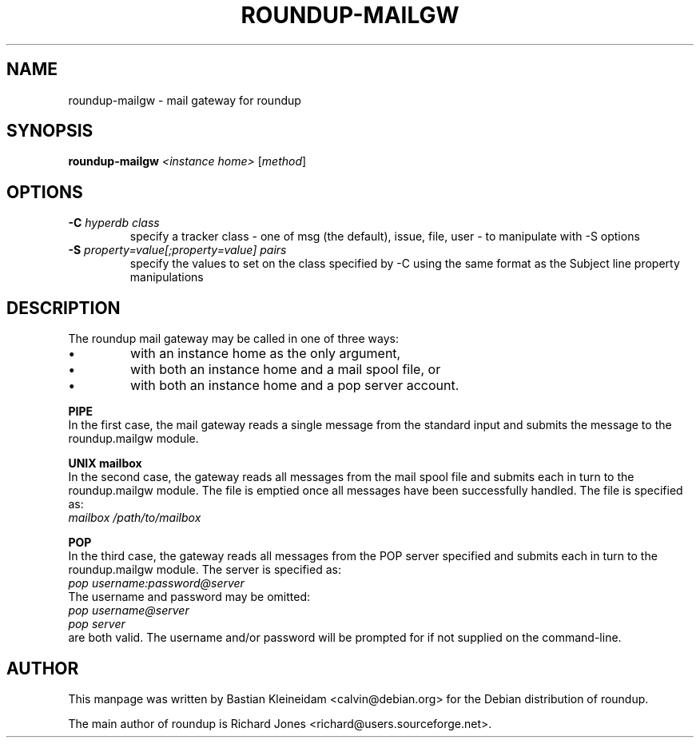 .TH ROUNDUP-MAILGW 1 "24 January 2003"
.SH NAME
roundup-mailgw \- mail gateway for roundup
.SH SYNOPSIS
\fBroundup-mailgw\fP \fI<instance home>\fP [\fImethod\fP]
.SH OPTIONS
.TP
\fB-C\fP \fIhyperdb class\fP
specify a tracker class - one of msg (the default), issue, file, user - to
manipulate with -S options
.TP
\fB-S\fP \fIproperty=value[;property=value] pairs\fP
specify the values to set on the class specified by -C using the same
format as the Subject line property manipulations
.SH DESCRIPTION
The roundup mail gateway may be called in one of three ways:
.IP \(bu
with an instance home as the only argument,
.IP \(bu
with both an instance home and a mail spool file, or
.IP \(bu
with both an instance home and a pop server account.
.PP
\fBPIPE\fP
.br
In the first case, the mail gateway reads a single message from the
standard input and submits the message to the roundup.mailgw module.

\fBUNIX mailbox\fP
.br
In the second case, the gateway reads all messages from the mail spool
file and submits each in turn to the roundup.mailgw module. The file is
emptied once all messages have been successfully handled. The file is
specified as:
 \fImailbox /path/to/mailbox\fP

\fBPOP\fP
.br
In the third case, the gateway reads all messages from the POP server
specified and submits each in turn to the roundup.mailgw module. The
server is specified as:
 \fIpop username:password@server\fP
.br
The username and password may be omitted:
 \fIpop username@server\fP
 \fIpop server\fP
.br
are both valid. The username and/or password will be prompted for if
not supplied on the command-line.
.SH AUTHOR
This manpage was written by Bastian Kleineidam
<calvin@debian.org> for the Debian distribution of roundup.

The main author of roundup is Richard Jones
<richard@users.sourceforge.net>.
